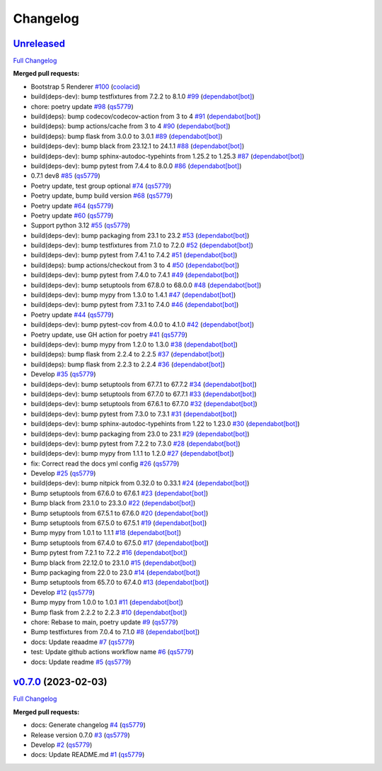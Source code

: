 
Changelog
=========

`Unreleased <https://github.com/wtfo-guru/flask-nav3/tree/HEAD>`__
----------------------------------------------------------------------

`Full Changelog <https://github.com/wtfo-guru/flask-nav3/compare/v0.7.0...HEAD>`__

**Merged pull requests:**


* Bootstrap 5 Renderer `#100 <https://github.com/wtfo-guru/flask-nav3/pull/100>`__ (\ `coolacid <https://github.com/coolacid>`__\ )
* build(deps-dev): bump testfixtures from 7.2.2 to 8.1.0 `#99 <https://github.com/wtfo-guru/flask-nav3/pull/99>`__ (\ `dependabot[bot] <https://github.com/apps/dependabot>`__\ )
* chore: poetry update `#98 <https://github.com/wtfo-guru/flask-nav3/pull/98>`__ (\ `qs5779 <https://github.com/qs5779>`__\ )
* build(deps): bump codecov/codecov-action from 3 to 4 `#91 <https://github.com/wtfo-guru/flask-nav3/pull/91>`__ (\ `dependabot[bot] <https://github.com/apps/dependabot>`__\ )
* build(deps): bump actions/cache from 3 to 4 `#90 <https://github.com/wtfo-guru/flask-nav3/pull/90>`__ (\ `dependabot[bot] <https://github.com/apps/dependabot>`__\ )
* build(deps): bump flask from 3.0.0 to 3.0.1 `#89 <https://github.com/wtfo-guru/flask-nav3/pull/89>`__ (\ `dependabot[bot] <https://github.com/apps/dependabot>`__\ )
* build(deps-dev): bump black from 23.12.1 to 24.1.1 `#88 <https://github.com/wtfo-guru/flask-nav3/pull/88>`__ (\ `dependabot[bot] <https://github.com/apps/dependabot>`__\ )
* build(deps-dev): bump sphinx-autodoc-typehints from 1.25.2 to 1.25.3 `#87 <https://github.com/wtfo-guru/flask-nav3/pull/87>`__ (\ `dependabot[bot] <https://github.com/apps/dependabot>`__\ )
* build(deps-dev): bump pytest from 7.4.4 to 8.0.0 `#86 <https://github.com/wtfo-guru/flask-nav3/pull/86>`__ (\ `dependabot[bot] <https://github.com/apps/dependabot>`__\ )
* 0.7.1 dev8 `#85 <https://github.com/wtfo-guru/flask-nav3/pull/85>`__ (\ `qs5779 <https://github.com/qs5779>`__\ )
* Poetry update, test group optional `#74 <https://github.com/wtfo-guru/flask-nav3/pull/74>`__ (\ `qs5779 <https://github.com/qs5779>`__\ )
* Poetry update, bump build version `#68 <https://github.com/wtfo-guru/flask-nav3/pull/68>`__ (\ `qs5779 <https://github.com/qs5779>`__\ )
* Poetry update `#64 <https://github.com/wtfo-guru/flask-nav3/pull/64>`__ (\ `qs5779 <https://github.com/qs5779>`__\ )
* Poetry update `#60 <https://github.com/wtfo-guru/flask-nav3/pull/60>`__ (\ `qs5779 <https://github.com/qs5779>`__\ )
* Support python 3.12 `#55 <https://github.com/wtfo-guru/flask-nav3/pull/55>`__ (\ `qs5779 <https://github.com/qs5779>`__\ )
* build(deps-dev): bump packaging from 23.1 to 23.2 `#53 <https://github.com/wtfo-guru/flask-nav3/pull/53>`__ (\ `dependabot[bot] <https://github.com/apps/dependabot>`__\ )
* build(deps-dev): bump testfixtures from 7.1.0 to 7.2.0 `#52 <https://github.com/wtfo-guru/flask-nav3/pull/52>`__ (\ `dependabot[bot] <https://github.com/apps/dependabot>`__\ )
* build(deps-dev): bump pytest from 7.4.1 to 7.4.2 `#51 <https://github.com/wtfo-guru/flask-nav3/pull/51>`__ (\ `dependabot[bot] <https://github.com/apps/dependabot>`__\ )
* build(deps): bump actions/checkout from 3 to 4 `#50 <https://github.com/wtfo-guru/flask-nav3/pull/50>`__ (\ `dependabot[bot] <https://github.com/apps/dependabot>`__\ )
* build(deps-dev): bump pytest from 7.4.0 to 7.4.1 `#49 <https://github.com/wtfo-guru/flask-nav3/pull/49>`__ (\ `dependabot[bot] <https://github.com/apps/dependabot>`__\ )
* build(deps-dev): bump setuptools from 67.8.0 to 68.0.0 `#48 <https://github.com/wtfo-guru/flask-nav3/pull/48>`__ (\ `dependabot[bot] <https://github.com/apps/dependabot>`__\ )
* build(deps-dev): bump mypy from 1.3.0 to 1.4.1 `#47 <https://github.com/wtfo-guru/flask-nav3/pull/47>`__ (\ `dependabot[bot] <https://github.com/apps/dependabot>`__\ )
* build(deps-dev): bump pytest from 7.3.1 to 7.4.0 `#46 <https://github.com/wtfo-guru/flask-nav3/pull/46>`__ (\ `dependabot[bot] <https://github.com/apps/dependabot>`__\ )
* Poetry update `#44 <https://github.com/wtfo-guru/flask-nav3/pull/44>`__ (\ `qs5779 <https://github.com/qs5779>`__\ )
* build(deps-dev): bump pytest-cov from 4.0.0 to 4.1.0 `#42 <https://github.com/wtfo-guru/flask-nav3/pull/42>`__ (\ `dependabot[bot] <https://github.com/apps/dependabot>`__\ )
* Poetry update, use GH action for poetry `#41 <https://github.com/wtfo-guru/flask-nav3/pull/41>`__ (\ `qs5779 <https://github.com/qs5779>`__\ )
* build(deps-dev): bump mypy from 1.2.0 to 1.3.0 `#38 <https://github.com/wtfo-guru/flask-nav3/pull/38>`__ (\ `dependabot[bot] <https://github.com/apps/dependabot>`__\ )
* build(deps): bump flask from 2.2.4 to 2.2.5 `#37 <https://github.com/wtfo-guru/flask-nav3/pull/37>`__ (\ `dependabot[bot] <https://github.com/apps/dependabot>`__\ )
* build(deps): bump flask from 2.2.3 to 2.2.4 `#36 <https://github.com/wtfo-guru/flask-nav3/pull/36>`__ (\ `dependabot[bot] <https://github.com/apps/dependabot>`__\ )
* Develop `#35 <https://github.com/wtfo-guru/flask-nav3/pull/35>`__ (\ `qs5779 <https://github.com/qs5779>`__\ )
* build(deps-dev): bump setuptools from 67.7.1 to 67.7.2 `#34 <https://github.com/wtfo-guru/flask-nav3/pull/34>`__ (\ `dependabot[bot] <https://github.com/apps/dependabot>`__\ )
* build(deps-dev): bump setuptools from 67.7.0 to 67.7.1 `#33 <https://github.com/wtfo-guru/flask-nav3/pull/33>`__ (\ `dependabot[bot] <https://github.com/apps/dependabot>`__\ )
* build(deps-dev): bump setuptools from 67.6.1 to 67.7.0 `#32 <https://github.com/wtfo-guru/flask-nav3/pull/32>`__ (\ `dependabot[bot] <https://github.com/apps/dependabot>`__\ )
* build(deps-dev): bump pytest from 7.3.0 to 7.3.1 `#31 <https://github.com/wtfo-guru/flask-nav3/pull/31>`__ (\ `dependabot[bot] <https://github.com/apps/dependabot>`__\ )
* build(deps-dev): bump sphinx-autodoc-typehints from 1.22 to 1.23.0 `#30 <https://github.com/wtfo-guru/flask-nav3/pull/30>`__ (\ `dependabot[bot] <https://github.com/apps/dependabot>`__\ )
* build(deps-dev): bump packaging from 23.0 to 23.1 `#29 <https://github.com/wtfo-guru/flask-nav3/pull/29>`__ (\ `dependabot[bot] <https://github.com/apps/dependabot>`__\ )
* build(deps-dev): bump pytest from 7.2.2 to 7.3.0 `#28 <https://github.com/wtfo-guru/flask-nav3/pull/28>`__ (\ `dependabot[bot] <https://github.com/apps/dependabot>`__\ )
* build(deps-dev): bump mypy from 1.1.1 to 1.2.0 `#27 <https://github.com/wtfo-guru/flask-nav3/pull/27>`__ (\ `dependabot[bot] <https://github.com/apps/dependabot>`__\ )
* fix: Correct read the docs yml config `#26 <https://github.com/wtfo-guru/flask-nav3/pull/26>`__ (\ `qs5779 <https://github.com/qs5779>`__\ )
* Develop `#25 <https://github.com/wtfo-guru/flask-nav3/pull/25>`__ (\ `qs5779 <https://github.com/qs5779>`__\ )
* build(deps-dev): bump nitpick from 0.32.0 to 0.33.1 `#24 <https://github.com/wtfo-guru/flask-nav3/pull/24>`__ (\ `dependabot[bot] <https://github.com/apps/dependabot>`__\ )
* Bump setuptools from 67.6.0 to 67.6.1 `#23 <https://github.com/wtfo-guru/flask-nav3/pull/23>`__ (\ `dependabot[bot] <https://github.com/apps/dependabot>`__\ )
* Bump black from 23.1.0 to 23.3.0 `#22 <https://github.com/wtfo-guru/flask-nav3/pull/22>`__ (\ `dependabot[bot] <https://github.com/apps/dependabot>`__\ )
* Bump setuptools from 67.5.1 to 67.6.0 `#20 <https://github.com/wtfo-guru/flask-nav3/pull/20>`__ (\ `dependabot[bot] <https://github.com/apps/dependabot>`__\ )
* Bump setuptools from 67.5.0 to 67.5.1 `#19 <https://github.com/wtfo-guru/flask-nav3/pull/19>`__ (\ `dependabot[bot] <https://github.com/apps/dependabot>`__\ )
* Bump mypy from 1.0.1 to 1.1.1 `#18 <https://github.com/wtfo-guru/flask-nav3/pull/18>`__ (\ `dependabot[bot] <https://github.com/apps/dependabot>`__\ )
* Bump setuptools from 67.4.0 to 67.5.0 `#17 <https://github.com/wtfo-guru/flask-nav3/pull/17>`__ (\ `dependabot[bot] <https://github.com/apps/dependabot>`__\ )
* Bump pytest from 7.2.1 to 7.2.2 `#16 <https://github.com/wtfo-guru/flask-nav3/pull/16>`__ (\ `dependabot[bot] <https://github.com/apps/dependabot>`__\ )
* Bump black from 22.12.0 to 23.1.0 `#15 <https://github.com/wtfo-guru/flask-nav3/pull/15>`__ (\ `dependabot[bot] <https://github.com/apps/dependabot>`__\ )
* Bump packaging from 22.0 to 23.0 `#14 <https://github.com/wtfo-guru/flask-nav3/pull/14>`__ (\ `dependabot[bot] <https://github.com/apps/dependabot>`__\ )
* Bump setuptools from 65.7.0 to 67.4.0 `#13 <https://github.com/wtfo-guru/flask-nav3/pull/13>`__ (\ `dependabot[bot] <https://github.com/apps/dependabot>`__\ )
* Develop `#12 <https://github.com/wtfo-guru/flask-nav3/pull/12>`__ (\ `qs5779 <https://github.com/qs5779>`__\ )
* Bump mypy from 1.0.0 to 1.0.1 `#11 <https://github.com/wtfo-guru/flask-nav3/pull/11>`__ (\ `dependabot[bot] <https://github.com/apps/dependabot>`__\ )
* Bump flask from 2.2.2 to 2.2.3 `#10 <https://github.com/wtfo-guru/flask-nav3/pull/10>`__ (\ `dependabot[bot] <https://github.com/apps/dependabot>`__\ )
* chore: Rebase to main, poetry update `#9 <https://github.com/wtfo-guru/flask-nav3/pull/9>`__ (\ `qs5779 <https://github.com/qs5779>`__\ )
* Bump testfixtures from 7.0.4 to 7.1.0 `#8 <https://github.com/wtfo-guru/flask-nav3/pull/8>`__ (\ `dependabot[bot] <https://github.com/apps/dependabot>`__\ )
* docs: Update reaadme `#7 <https://github.com/wtfo-guru/flask-nav3/pull/7>`__ (\ `qs5779 <https://github.com/qs5779>`__\ )
* test: Update github actions workflow name `#6 <https://github.com/wtfo-guru/flask-nav3/pull/6>`__ (\ `qs5779 <https://github.com/qs5779>`__\ )
* docs: Update readme `#5 <https://github.com/wtfo-guru/flask-nav3/pull/5>`__ (\ `qs5779 <https://github.com/qs5779>`__\ )

`v0.7.0 <https://github.com/wtfo-guru/flask-nav3/tree/v0.7.0>`__ (2023-02-03)
---------------------------------------------------------------------------------

`Full Changelog <https://github.com/wtfo-guru/flask-nav3/compare/27f654e514ba2666ddf90be7955662a750fc53d0...v0.7.0>`__

**Merged pull requests:**


* docs: Generate changelog `#4 <https://github.com/wtfo-guru/flask-nav3/pull/4>`__ (\ `qs5779 <https://github.com/qs5779>`__\ )
* Release version 0.7.0 `#3 <https://github.com/wtfo-guru/flask-nav3/pull/3>`__ (\ `qs5779 <https://github.com/qs5779>`__\ )
* Develop `#2 <https://github.com/wtfo-guru/flask-nav3/pull/2>`__ (\ `qs5779 <https://github.com/qs5779>`__\ )
* docs: Update README.md `#1 <https://github.com/wtfo-guru/flask-nav3/pull/1>`__ (\ `qs5779 <https://github.com/qs5779>`__\ )
